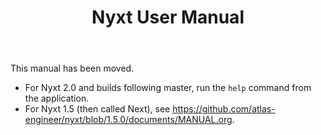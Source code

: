 #+TITLE: Nyxt User Manual

This manual has been moved.

- For Nyxt 2.0 and builds following master, run the =help= command from the application.
- For Nyxt 1.5 (then called Next), see https://github.com/atlas-engineer/nyxt/blob/1.5.0/documents/MANUAL.org.
